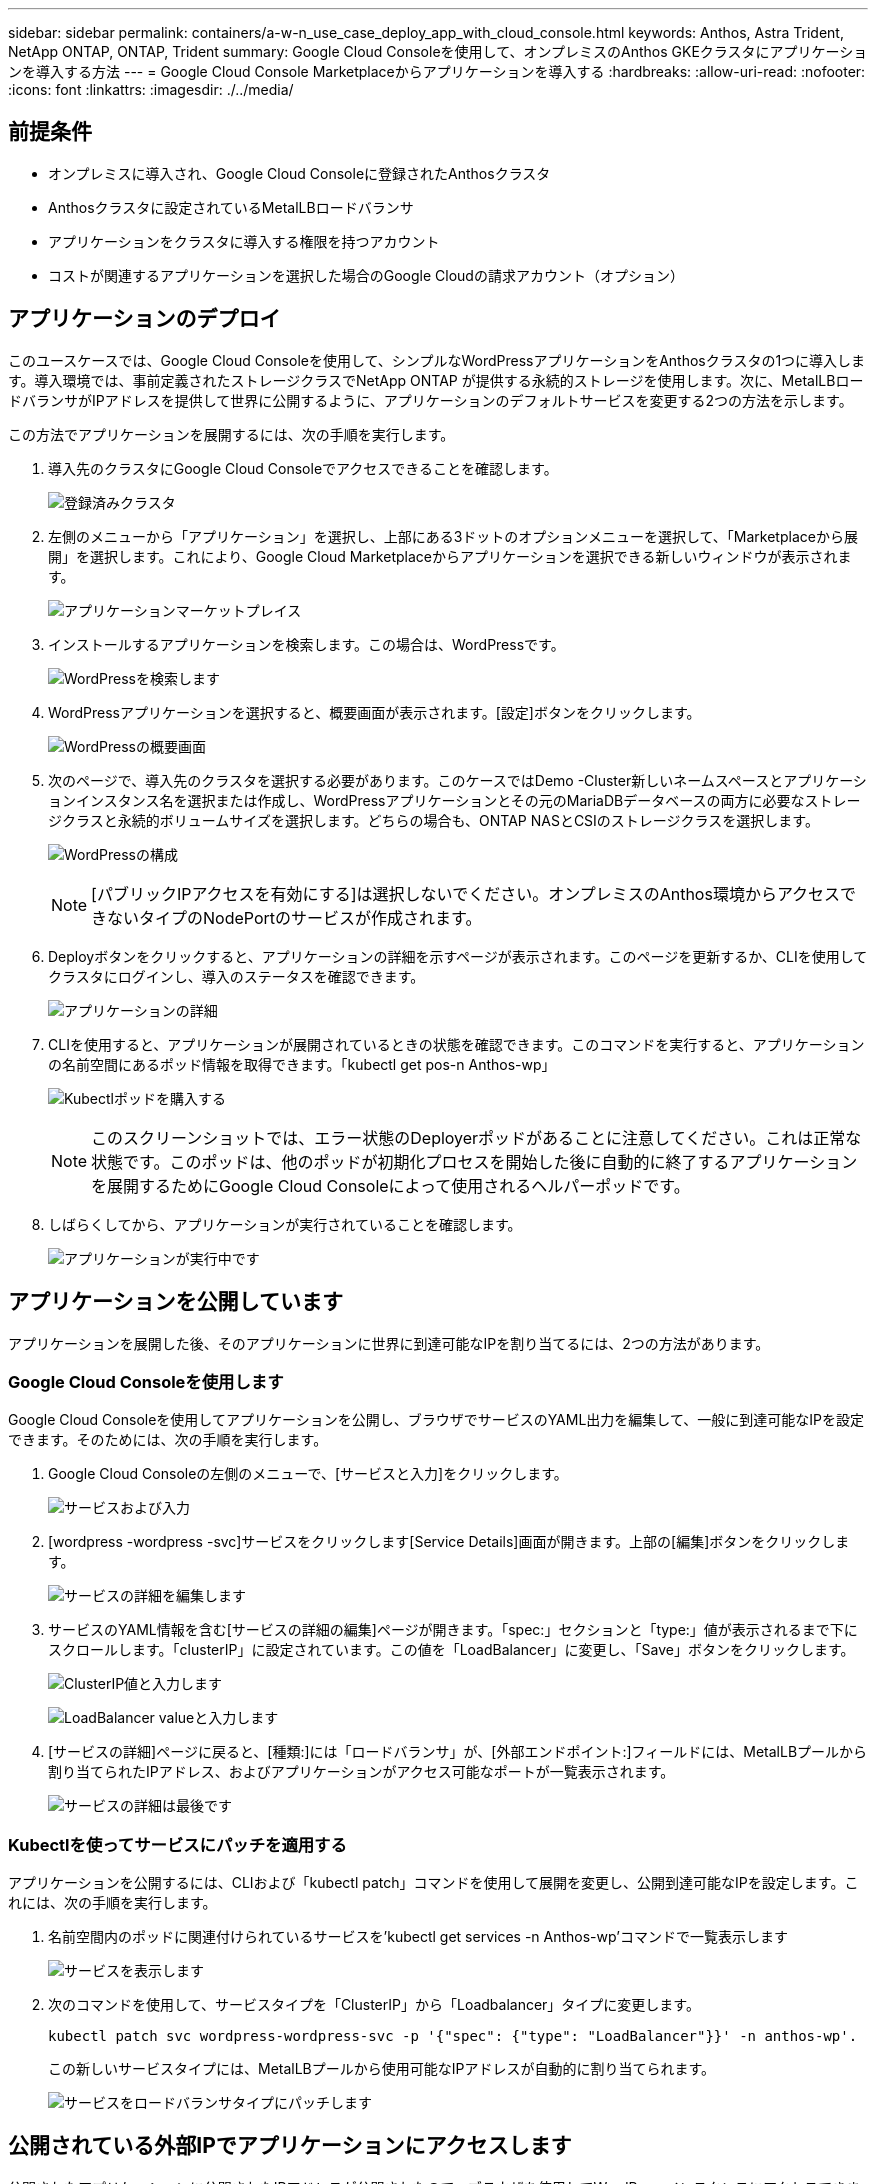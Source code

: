 ---
sidebar: sidebar 
permalink: containers/a-w-n_use_case_deploy_app_with_cloud_console.html 
keywords: Anthos, Astra Trident, NetApp ONTAP, ONTAP, Trident 
summary: Google Cloud Consoleを使用して、オンプレミスのAnthos GKEクラスタにアプリケーションを導入する方法 
---
= Google Cloud Console Marketplaceからアプリケーションを導入する
:hardbreaks:
:allow-uri-read: 
:nofooter: 
:icons: font
:linkattrs: 
:imagesdir: ./../media/




== 前提条件

* オンプレミスに導入され、Google Cloud Consoleに登録されたAnthosクラスタ
* Anthosクラスタに設定されているMetalLBロードバランサ
* アプリケーションをクラスタに導入する権限を持つアカウント
* コストが関連するアプリケーションを選択した場合のGoogle Cloudの請求アカウント（オプション）




== アプリケーションのデプロイ

このユースケースでは、Google Cloud Consoleを使用して、シンプルなWordPressアプリケーションをAnthosクラスタの1つに導入します。導入環境では、事前定義されたストレージクラスでNetApp ONTAP が提供する永続的ストレージを使用します。次に、MetalLBロードバランサがIPアドレスを提供して世界に公開するように、アプリケーションのデフォルトサービスを変更する2つの方法を示します。

この方法でアプリケーションを展開するには、次の手順を実行します。

. 導入先のクラスタにGoogle Cloud Consoleでアクセスできることを確認します。
+
image:a-w-n_use_case_deploy_app-10.png["登録済みクラスタ"]

. 左側のメニューから「アプリケーション」を選択し、上部にある3ドットのオプションメニューを選択して、「Marketplaceから展開」を選択します。これにより、Google Cloud Marketplaceからアプリケーションを選択できる新しいウィンドウが表示されます。
+
image:a-w-n_use_case_deploy_app-09.png["アプリケーションマーケットプレイス"]

. インストールするアプリケーションを検索します。この場合は、WordPressです。
+
image:a-w-n_use_case_deploy_app-08.png["WordPressを検索します"]

. WordPressアプリケーションを選択すると、概要画面が表示されます。[設定]ボタンをクリックします。
+
image:a-w-n_use_case_deploy_app-07.png["WordPressの概要画面"]

. 次のページで、導入先のクラスタを選択する必要があります。このケースではDemo -Cluster新しいネームスペースとアプリケーションインスタンス名を選択または作成し、WordPressアプリケーションとその元のMariaDBデータベースの両方に必要なストレージクラスと永続的ボリュームサイズを選択します。どちらの場合も、ONTAP NASとCSIのストレージクラスを選択します。
+
image:a-w-n_use_case_deploy_app-06.png["WordPressの構成"]

+

NOTE: [パブリックIPアクセスを有効にする]は選択しないでください。オンプレミスのAnthos環境からアクセスできないタイプのNodePortのサービスが作成されます。

. Deployボタンをクリックすると、アプリケーションの詳細を示すページが表示されます。このページを更新するか、CLIを使用してクラスタにログインし、導入のステータスを確認できます。
+
image:a-w-n_use_case_deploy_app-05.png["アプリケーションの詳細"]

. CLIを使用すると、アプリケーションが展開されているときの状態を確認できます。このコマンドを実行すると、アプリケーションの名前空間にあるポッド情報を取得できます。「kubectl get pos-n Anthos-wp」
+
image:a-w-n_use_case_deploy_app-04.png["Kubectlポッドを購入する"]

+

NOTE: このスクリーンショットでは、エラー状態のDeployerポッドがあることに注意してください。これは正常な状態です。このポッドは、他のポッドが初期化プロセスを開始した後に自動的に終了するアプリケーションを展開するためにGoogle Cloud Consoleによって使用されるヘルパーポッドです。

. しばらくしてから、アプリケーションが実行されていることを確認します。
+
image:a-w-n_use_case_deploy_app-03.png["アプリケーションが実行中です"]





== アプリケーションを公開しています

アプリケーションを展開した後、そのアプリケーションに世界に到達可能なIPを割り当てるには、2つの方法があります。



=== Google Cloud Consoleを使用します

Google Cloud Consoleを使用してアプリケーションを公開し、ブラウザでサービスのYAML出力を編集して、一般に到達可能なIPを設定できます。そのためには、次の手順を実行します。

. Google Cloud Consoleの左側のメニューで、[サービスと入力]をクリックします。
+
image:a-w-n_use_case_deploy_app-11.png["サービスおよび入力"]

. [wordpress -wordpress -svc]サービスをクリックします[Service Details]画面が開きます。上部の[編集]ボタンをクリックします。
+
image:a-w-n_use_case_deploy_app-12.png["サービスの詳細を編集します"]

. サービスのYAML情報を含む[サービスの詳細の編集]ページが開きます。「spec:」セクションと「type:」値が表示されるまで下にスクロールします。「clusterIP」に設定されています。この値を「LoadBalancer」に変更し、「Save」ボタンをクリックします。
+
image:a-w-n_use_case_deploy_app-13.png["ClusterIP値と入力します"]

+
image:a-w-n_use_case_deploy_app-14.png["LoadBalancer valueと入力します"]

. [サービスの詳細]ページに戻ると、[種類:]には「ロードバランサ」が、[外部エンドポイント:]フィールドには、MetalLBプールから割り当てられたIPアドレス、およびアプリケーションがアクセス可能なポートが一覧表示されます。
+
image:a-w-n_use_case_deploy_app-15.png["サービスの詳細は最後です"]





=== Kubectlを使ってサービスにパッチを適用する

アプリケーションを公開するには、CLIおよび「kubectl patch」コマンドを使用して展開を変更し、公開到達可能なIPを設定します。これには、次の手順を実行します。

. 名前空間内のポッドに関連付けられているサービスを'kubectl get services -n Anthos-wp'コマンドで一覧表示します
+
image:a-w-n_use_case_deploy_app-02.png["サービスを表示します"]

. 次のコマンドを使用して、サービスタイプを「ClusterIP」から「Loadbalancer」タイプに変更します。
+
[listing]
----
kubectl patch svc wordpress-wordpress-svc -p '{"spec": {"type": "LoadBalancer"}}' -n anthos-wp'.
----
+
この新しいサービスタイプには、MetalLBプールから使用可能なIPアドレスが自動的に割り当てられます。

+
image:a-w-n_use_case_deploy_app-01.png["サービスをロードバランサタイプにパッチします"]





== 公開されている外部IPでアプリケーションにアクセスします

公開されたアプリケーションに公開されたIPアドレスが公開されたので、ブラウザを使用してWordPressインスタンスにアクセスできます。

image:a-w-n_use_case_deploy_app-00.png["WordPressがブラウザにあります"]
